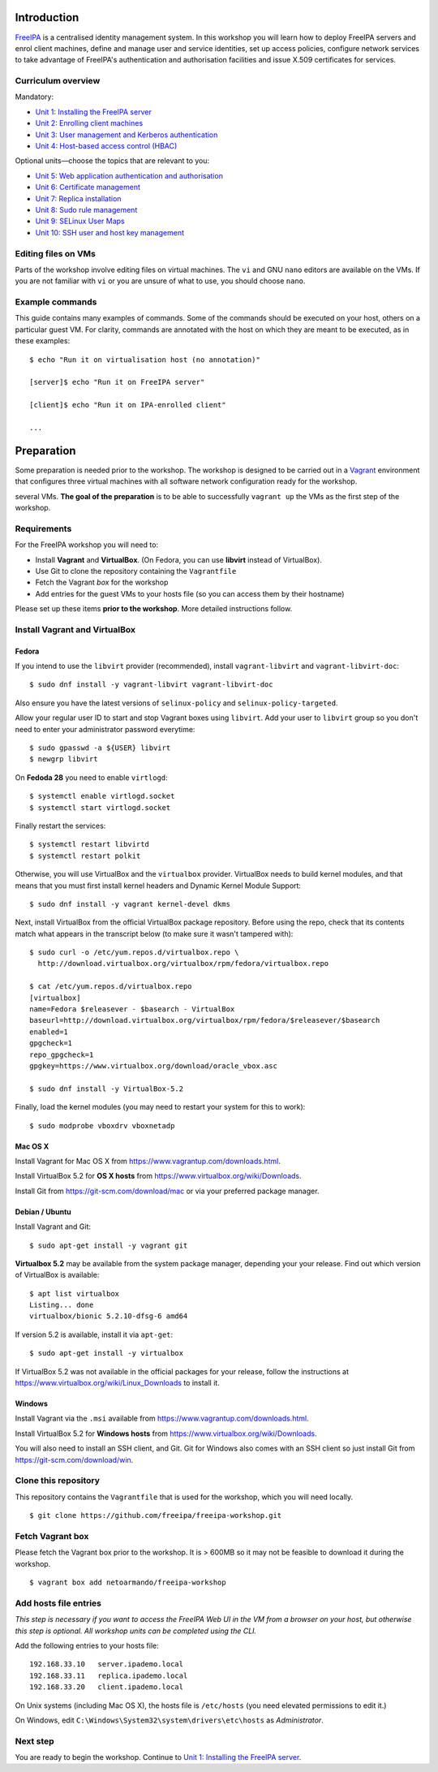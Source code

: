 ..
  Copyright 2015, 2016  Red Hat, Inc.

  This work is licensed under the Creative Commons Attribution 4.0
  International License. To view a copy of this license, visit
  http://creativecommons.org/licenses/by/4.0/.


Introduction
============

FreeIPA_ is a centralised identity management system.  In this
workshop you will learn how to deploy FreeIPA servers and enrol
client machines, define and manage user and service identities, set
up access policies, configure network services to take advantage of
FreeIPA's authentication and authorisation facilities and issue
X.509 certificates for services.

.. _FreeIPA: http://www.freeipa.org/page/Main_Page


Curriculum overview
-------------------

Mandatory:

- `Unit 1: Installing the FreeIPA server <1-server-install.rst>`_
- `Unit 2: Enrolling client machines <2-client-install.rst>`_
- `Unit 3: User management and Kerberos authentication <3-user-management.rst>`_
- `Unit 4: Host-based access control (HBAC) <4-hbac.rst>`_

Optional units—choose the topics that are relevant to you:

- `Unit 5: Web application authentication and authorisation <5-web-app-authnz.rst>`_
- `Unit 6: Certificate management <6-cert-management.rst>`_
- `Unit 7: Replica installation <7-replica-install.rst>`_
- `Unit 8: Sudo rule management <8-sudorule.rst>`_
- `Unit 9: SELinux User Maps <9-selinux-user-map.rst>`_
- `Unit 10: SSH user and host key management <10-ssh-key-management.rst>`_


Editing files on VMs
--------------------

Parts of the workshop involve editing files on virtual
machines.  The ``vi`` and GNU ``nano`` editors are available on the
VMs.  If you are not familiar with ``vi`` or you are unsure of what to use, you
should choose ``nano``.


Example commands
----------------

This guide contains many examples of commands.  Some of the commands
should be executed on your host, others on a particular guest VM.
For clarity, commands are annotated with the host on which they are
meant to be executed, as in these examples::

  $ echo "Run it on virtualisation host (no annotation)"

  [server]$ echo "Run it on FreeIPA server"

  [client]$ echo "Run it on IPA-enrolled client"

  ...


Preparation
===========

Some preparation is needed prior to the workshop.  The workshop is
designed to be carried out in a Vagrant_ environment that configures
three virtual machines with all software network configuration ready
for the workshop.

several VMs.  **The goal of the preparation** is to be able to
successfully ``vagrant up`` the VMs as the first step of the
workshop.

.. _Vagrant: https://www.vagrantup.com/


Requirements
------------

For the FreeIPA workshop you will need to:

- Install **Vagrant** and **VirtualBox**. (On Fedora, you can use **libvirt**
  instead of VirtualBox).

- Use Git to clone the repository containing the ``Vagrantfile``

- Fetch the Vagrant *box* for the workshop

- Add entries for the guest VMs to your hosts file (so you can
  access them by their hostname)

Please set up these items **prior to the workshop**.  More detailed
instructions follow.


Install Vagrant and VirtualBox
------------------------------

Fedora
^^^^^^

If you intend to use the ``libvirt`` provider (recommended), install
``vagrant-libvirt`` and ``vagrant-libvirt-doc``::

  $ sudo dnf install -y vagrant-libvirt vagrant-libvirt-doc

Also ensure you have the latest versions of ``selinux-policy`` and
``selinux-policy-targeted``.

Allow your regular user ID to start and stop Vagrant boxes using ``libvirt``.
Add your user to ``libvirt`` group so you don't need to enter your administrator
password everytime::

  $ sudo gpasswd -a ${USER} libvirt
  $ newgrp libvirt

On **Fedoda 28** you need to enable ``virtlogd``::

  $ systemctl enable virtlogd.socket
  $ systemctl start virtlogd.socket

Finally restart the services::

  $ systemctl restart libvirtd
  $ systemctl restart polkit

Otherwise, you will use VirtualBox and the ``virtualbox`` provider.
VirtualBox needs to build kernel modules, and that means that you must
first install kernel headers and Dynamic Kernel Module Support::

  $ sudo dnf install -y vagrant kernel-devel dkms

Next, install VirtualBox from the official VirtualBox package repository.
Before using the repo, check that its contents match what appears
in the transcript below (to make sure it wasn't tampered with)::

  $ sudo curl -o /etc/yum.repos.d/virtualbox.repo \
    http://download.virtualbox.org/virtualbox/rpm/fedora/virtualbox.repo

  $ cat /etc/yum.repos.d/virtualbox.repo
  [virtualbox]
  name=Fedora $releasever - $basearch - VirtualBox
  baseurl=http://download.virtualbox.org/virtualbox/rpm/fedora/$releasever/$basearch
  enabled=1
  gpgcheck=1
  repo_gpgcheck=1
  gpgkey=https://www.virtualbox.org/download/oracle_vbox.asc

  $ sudo dnf install -y VirtualBox-5.2

Finally, load the kernel modules (you may need to restart your system for this to work)::

  $ sudo modprobe vboxdrv vboxnetadp


Mac OS X
^^^^^^^^

Install Vagrant for Mac OS X from
https://www.vagrantup.com/downloads.html.

Install VirtualBox 5.2 for **OS X hosts** from
https://www.virtualbox.org/wiki/Downloads.

Install Git from https://git-scm.com/download/mac or via your
preferred package manager.


Debian / Ubuntu
^^^^^^^^^^^^^^^

Install Vagrant and Git::

  $ sudo apt-get install -y vagrant git

**Virtualbox 5.2** may be available from the system package manager,
depending your your release.  Find out which version of VirtualBox is
available::

  $ apt list virtualbox
  Listing... done
  virtualbox/bionic 5.2.10-dfsg-6 amd64

If version 5.2 is available, install it via ``apt-get``::

  $ sudo apt-get install -y virtualbox

If VirtualBox 5.2 was not available in the official packages for
your release, follow the instructions at
https://www.virtualbox.org/wiki/Linux_Downloads to install it.


Windows
^^^^^^^

Install Vagrant via the ``.msi`` available from
https://www.vagrantup.com/downloads.html.

Install VirtualBox 5.2 for **Windows hosts** from
https://www.virtualbox.org/wiki/Downloads.

You will also need to install an SSH client, and Git.  Git for
Windows also comes with an SSH client so just install Git from
https://git-scm.com/download/win.


Clone this repository
---------------------

This repository contains the ``Vagrantfile`` that is used for the
workshop, which you will need locally.

::

  $ git clone https://github.com/freeipa/freeipa-workshop.git


Fetch Vagrant box
-----------------

Please fetch the Vagrant box prior to the workshop.  It is > 600MB
so it may not be feasible to download it during the workshop.

::

  $ vagrant box add netoarmando/freeipa-workshop


Add hosts file entries
----------------------

*This step is necessary if you want to access the FreeIPA Web UI in
the VM from a browser on your host, but otherwise this step is optional. All
workshop units can be completed using the CLI.*

Add the following entries to your hosts file::

  192.168.33.10   server.ipademo.local
  192.168.33.11   replica.ipademo.local
  192.168.33.20   client.ipademo.local

On Unix systems (including Mac OS X), the hosts file is ``/etc/hosts``
(you need elevated permissions to edit it.)

On Windows, edit ``C:\Windows\System32\system\drivers\etc\hosts`` as
*Administrator*.


Next step
---------

You are ready to begin the workshop.  Continue to
`Unit 1: Installing the FreeIPA server <1-server-install.rst>`_.
